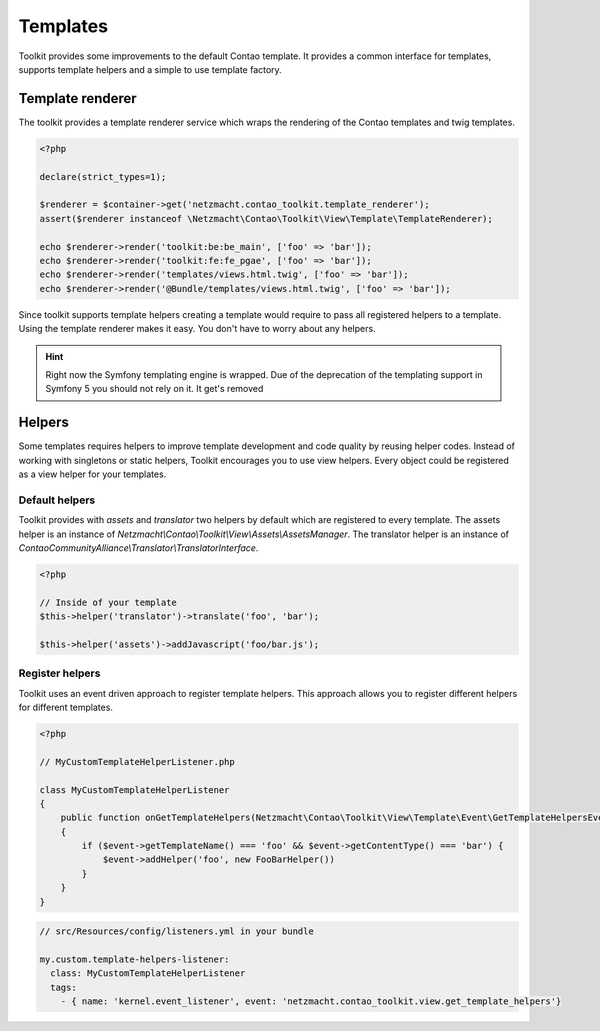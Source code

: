 Templates
=========

Toolkit provides some improvements to the default Contao template. It provides a common interface for templates, supports
template helpers and a simple to use template factory.


Template renderer
----------------

The toolkit provides a template renderer service which wraps the rendering of the Contao templates and twig templates.


.. code-block:: php

   <?php

   declare(strict_types=1);

   $renderer = $container->get('netzmacht.contao_toolkit.template_renderer');
   assert($renderer instanceof \Netzmacht\Contao\Toolkit\View\Template\TemplateRenderer);

   echo $renderer->render('toolkit:be:be_main', ['foo' => 'bar']);
   echo $renderer->render('toolkit:fe:fe_pgae', ['foo' => 'bar']);
   echo $renderer->render('templates/views.html.twig', ['foo' => 'bar']);
   echo $renderer->render('@Bundle/templates/views.html.twig', ['foo' => 'bar']);

Since toolkit supports template helpers creating a template would require to pass all registered helpers to a template.
Using the template renderer makes it easy. You don't have to worry about any helpers.

.. hint:: Right now the Symfony templating engine is wrapped. Due of the deprecation of the templating support in
   Symfony 5 you should not rely on it. It get's removed

.. _template-helpers:

Helpers
-------

Some templates requires helpers to improve template development and code quality by reusing helper codes. Instead of
working with singletons or static helpers, Toolkit encourages you to use view helpers. Every object could be registered
as a view helper for your templates.

Default helpers
~~~~~~~~~~~~~~~

Toolkit provides with `assets` and `translator` two helpers by default which are registered to every template. The
assets helper is an instance of `Netzmacht\\Contao\\Toolkit\\View\\Assets\\AssetsManager`. The translator helper is an
instance of `ContaoCommunityAlliance\\Translator\\TranslatorInterface`.

.. code-block:: php

    <?php

    // Inside of your template
    $this->helper('translator')->translate('foo', 'bar');

    $this->helper('assets')->addJavascript('foo/bar.js');


Register helpers
~~~~~~~~~~~~~~~~

Toolkit uses an event driven approach to register template helpers. This approach allows you to register different
helpers for different templates.

.. code-block:: php

    <?php

    // MyCustomTemplateHelperListener.php

    class MyCustomTemplateHelperListener
    {
        public function onGetTemplateHelpers(Netzmacht\Contao\Toolkit\View\Template\Event\GetTemplateHelpersEvent $event)
        {
            if ($event->getTemplateName() === 'foo' && $event->getContentType() === 'bar') {
                $event->addHelper('foo', new FooBarHelper())
            }
        }
    }

.. code-block:: yaml

    // src/Resources/config/listeners.yml in your bundle

    my.custom.template-helpers-listener:
      class: MyCustomTemplateHelperListener
      tags:
        - { name: 'kernel.event_listener', event: 'netzmacht.contao_toolkit.view.get_template_helpers'}

